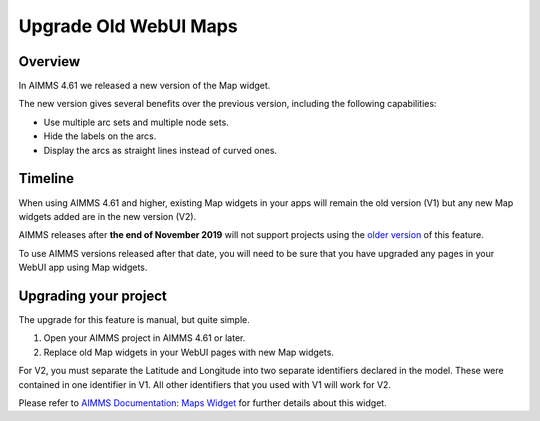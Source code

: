 Upgrade Old WebUI Maps
========================
.. meta::
   :description: A brief guide to upgrading Maps in your WebUI app.
   :keywords: deprecation, webui, map, widget, convert, upgrade, update

Overview 
---------

In AIMMS 4.61 we released a new version of the Map widget. 

The new version gives several benefits over the previous version, including the following capabilities:

* Use multiple arc sets and multiple node sets.
* Hide the labels on the arcs.
* Display the arcs as straight lines instead of curved ones. 


Timeline
----------

When using AIMMS 4.61 and higher, existing Map widgets in your apps will remain the old version (V1) but any new Map widgets added are in the new version (V2).

AIMMS releases after **the end of November 2019** will not support projects using the `older version <https://manual.aimms.com/webui/map-widget-old-style.html>`_ of this feature.

To use AIMMS versions released after that date, you will need to be sure that you have upgraded any pages in your WebUI app using Map widgets.

Upgrading your project
-----------------------

The upgrade for this feature is manual, but quite simple. 

#. Open your AIMMS project in AIMMS 4.61 or later.
#. Replace old Map widgets in your WebUI pages with new Map widgets. 

For V2, you must separate the Latitude and Longitude into two separate identifiers declared in the model. These were contained in one identifier in V1.
All other identifiers that you used with V1 will work for V2.

Please refer to `AIMMS Documentation: Maps Widget <https://manual.aimms.com/webui/map-widget.html>`_ for further details about this widget.